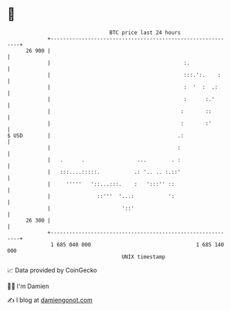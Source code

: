 * 👋

#+begin_example
                                    BTC price last 24 hours                    
                +------------------------------------------------------------+ 
         26 900 |                                                            | 
                |                                           :.               | 
                |                                           :::.':.    :     | 
                |                                           :  '  :  .:      | 
                |                                           :      :.'       | 
                |                                          :       ::        | 
                |                                          :       :'        | 
   $ USD        |                                         .:                 | 
                |                                         :                  | 
                |   .      .                 ...        . :                  | 
                |   :::....:::::.           .: '.. .. :.::'                  | 
                |     '''''   '::...:::.    :   ':::'' ::                    | 
                |               ::'''  '...:           ':                    | 
                |                       '::'                                 | 
         26 300 |                                                            | 
                +------------------------------------------------------------+ 
                 1 685 040 000                                  1 685 140 000  
                                        UNIX timestamp                         
#+end_example
📈 Data provided by CoinGecko

🧑‍💻 I'm Damien

✍️ I blog at [[https://www.damiengonot.com][damiengonot.com]]
